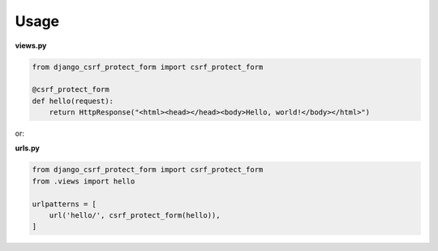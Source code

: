 Usage
=====

**views.py**

.. code:: python

  from django_csrf_protect_form import csrf_protect_form

  @csrf_protect_form
  def hello(request):
      return HttpResponse("<html><head></head><body>Hello, world!</body></html>")

or:

**urls.py**

.. code:: python

  from django_csrf_protect_form import csrf_protect_form
  from .views import hello

  urlpatterns = [
      url('hello/', csrf_protect_form(hello)),
  ]
